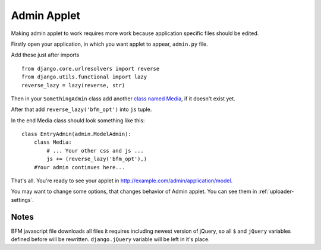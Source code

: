 .. _admin-applet:

Admin Applet
============

Making admin applet to work requires more work because application specific files should be edited.

Firstly open your application, in which you want applet to appear, ``admin.py`` file.

Add these just after imports

::

    from django.core.urlresolvers import reverse
    from django.utils.functional import lazy
    reverse_lazy = lazy(reverse, str)

Then in your ``SomethingAdmin`` class add another `class named Media <https://docs.djangoproject.com/en/dev/ref/contrib/admin/#modeladmin-media-definitions>`_, if it doesn't exist yet.

After that add ``reverse_lazy('bfm_opt')`` into ``js`` tuple.

In the end Media class should look something like this:

::

    class EntryAdmin(admin.ModelAdmin):
        class Media:
            # ... Your other css and js ...
            js += (reverse_lazy('bfm_opt'),)
        #Your admin continues here...

That's all. You're ready to see your applet in http://example.com/admin/application/model.

You may want to change some options, that changes behavior of Admin applet. You can see them in :ref:`uploader-settings`.

Notes
-----

BFM javascript file downloads all files it requires including newest version of jQuery, so all ``$`` and ``jQuery`` variables defined before will be rewritten. ``django.jQuery`` variable will be left in it's place.